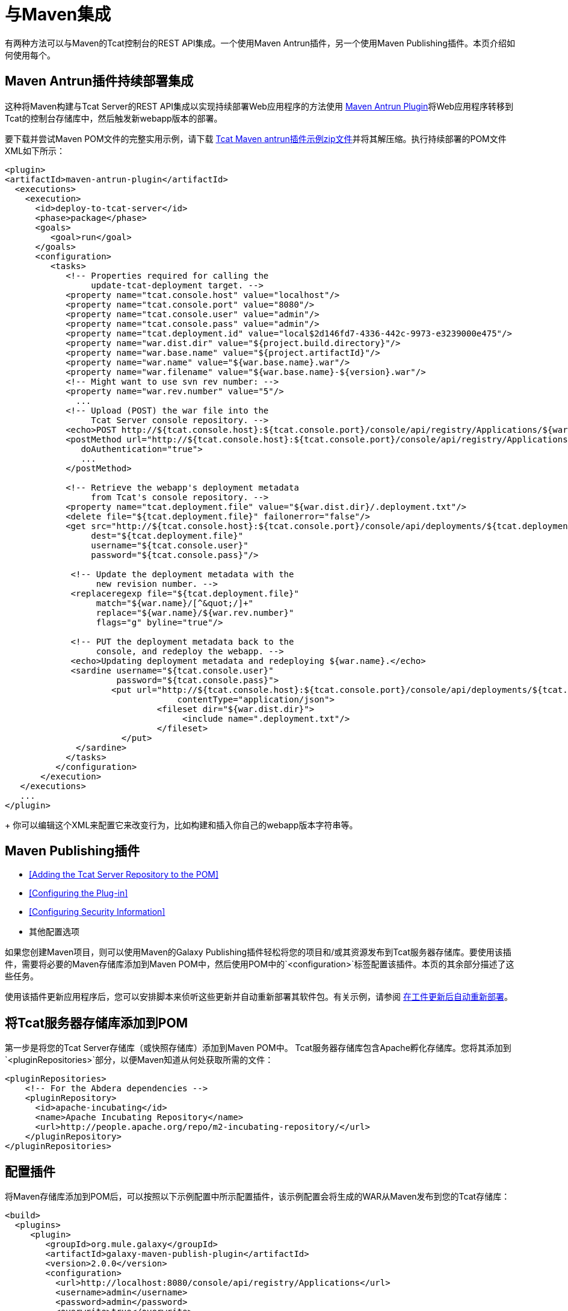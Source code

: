 = 与Maven集成
:keywords: tcat, maven

有两种方法可以与Maven的Tcat控制台的REST API集成。一个使用Maven Antrun插件，另一个使用Maven Publishing插件。本页介绍如何使用每个。

==  Maven Antrun插件持续部署集成

这种将Maven构建与Tcat Server的REST API集成以实现持续部署Web应用程序的方法使用 http://maven.apache.org/plugins/maven-antrun-plugin[Maven Antrun Plugin]将Web应用程序转移到Tcat的控制台存储库中，然后触发新webapp版本的部署。

要下载并尝试Maven POM文件的完整实用示例，请下载 link:_attachments/tcat-console-webapp-upload-maven.zip[Tcat Maven antrun插件示例zip文件]并将其解压缩。执行持续部署的POM文件XML如下所示：

[source, xml, linenums]
----
<plugin>
<artifactId>maven-antrun-plugin</artifactId>
  <executions>
    <execution>
      <id>deploy-to-tcat-server</id>
      <phase>package</phase>
      <goals>
         <goal>run</goal>
      </goals>
      <configuration>
         <tasks>
            <!-- Properties required for calling the
                 update-tcat-deployment target. -->
            <property name="tcat.console.host" value="localhost"/>
            <property name="tcat.console.port" value="8080"/>
            <property name="tcat.console.user" value="admin"/>
            <property name="tcat.console.pass" value="admin"/>
            <property name="tcat.deployment.id" value="local$2d146fd7-4336-442c-9973-e3239000e475"/>
            <property name="war.dist.dir" value="${project.build.directory}"/>
            <property name="war.base.name" value="${project.artifactId}"/>
            <property name="war.name" value="${war.base.name}.war"/>
            <property name="war.filename" value="${war.base.name}-${version}.war"/>
            <!-- Might want to use svn rev number: -->
            <property name="war.rev.number" value="5"/>
              ...
            <!-- Upload (POST) the war file into the
                 Tcat Server console repository. -->
            <echo>POST http://${tcat.console.host}:${tcat.console.port}/console/api/registry/Applications/${war.name} rev ${war.rev.number}</echo>
            <postMethod url="http://${tcat.console.host}:${tcat.console.port}/console/api/registry/Applications/${war.name}"
               doAuthentication="true">
               ...
            </postMethod>
 
            <!-- Retrieve the webapp's deployment metadata
                 from Tcat's console repository. -->
            <property name="tcat.deployment.file" value="${war.dist.dir}/.deployment.txt"/>
            <delete file="${tcat.deployment.file}" failonerror="false"/>
            <get src="http://${tcat.console.host}:${tcat.console.port}/console/api/deployments/${tcat.deployment.id}"
                 dest="${tcat.deployment.file}"
                 username="${tcat.console.user}"
                 password="${tcat.console.pass}"/>
 
             <!-- Update the deployment metadata with the
                  new revision number. -->
             <replaceregexp file="${tcat.deployment.file}"
                  match="${war.name}/[^&quot;/]+"
                  replace="${war.name}/${war.rev.number}"
                  flags="g" byline="true"/>
 
             <!-- PUT the deployment metadata back to the
                  console, and redeploy the webapp. -->
             <echo>Updating deployment metadata and redeploying ${war.name}.</echo>
             <sardine username="${tcat.console.user}"
                      password="${tcat.console.pass}">
	             <put url="http://${tcat.console.host}:${tcat.console.port}/console/api/deployments/${tcat.deployment.id}"
		                  contentType="application/json">
		              <fileset dir="${war.dist.dir}">
		                   <include name=".deployment.txt"/>
		              </fileset>
	               </put>
              </sardine>
            </tasks>
          </configuration>
       </execution>
   </executions>
   ...
</plugin>
----
+
你可以编辑这个XML来配置它来改变行为，比如构建和插入你自己的webapp版本字符串等。

==  Maven Publishing插件

*  <<Adding the Tcat Server Repository to the POM>>
*  <<Configuring the Plug-in>>
*  <<Configuring Security Information>>
* 其他配置选项

如果您创建Maven项目，则可以使用Maven的Galaxy Publishing插件轻松将您的项目和/或其资源发布到Tcat服务器存储库。要使用该插件，需要将必要的Maven存储库添加到Maven POM中，然后使用POM中的`<configuration>`标签配置该插件。本页的其余部分描述了这些任务。

使用该插件更新应用程序后，您可以安排脚本来侦听这些更新并自动重新部署其软件包。有关示例，请参阅 link:/tcat-server/v/7.1.0/scripting-examples[在工件更新后自动重新部署]。

== 将Tcat服务器存储库添加到POM

第一步是将您的Tcat Server存储库（或快照存储库）添加到Maven POM中。 Tcat服务器存储库包含Apache孵化存储库。您将其添加到`<pluginRepositories>`部分，以便Maven知道从何处获取所需的文件：

[source, xml, linenums]
----
<pluginRepositories>
    <!-- For the Abdera dependencies -->
    <pluginRepository>
      <id>apache-incubating</id>
      <name>Apache Incubating Repository</name>
      <url>http://people.apache.org/repo/m2-incubating-repository/</url>
    </pluginRepository>
</pluginRepositories>
----

== 配置插件

将Maven存储库添加到POM后，可以按照以下示例配置中所示配置插件，该示例配置会将生成的WAR从Maven发布到您的Tcat存储库：

[source, xml, linenums]
----
<build>
  <plugins>
     <plugin>
        <groupId>org.mule.galaxy</groupId>
        <artifactId>galaxy-maven-publish-plugin</artifactId>
        <version>2.0.0</version>
        <configuration>
          <url>http://localhost:8080/console/api/registry/Applications</url>
          <username>admin</username>
          <password>admin</password>
          <overwrite>true</overwrite>
 
          <!-- Publish generated WAR -->
          <includes>
            <include>target/*-${version}.war</include>
          </includes>
        </configuration>
        <executions>
          <execution>
            <id>publish-artifacts</id>
            <phase>package</phase>
            <goals>
              <goal>execute</goal>
            </goals>
          </execution>
        </executions>
      </plugin>
...
----

== 配置安全信息

如果您不想在POM中包含用户名和密码，则可以将其放入您的`~/.m2/settings.xml`文件中。该文件如下所示：

[source, xml, linenums]
----
<settings>
  <servers>
    <server>
      <id>myServer</id>
      <username>admin</username>
      <password>admin</password>
    </server>
  </servers>
</settings>
----

要使用此安全信息，请将以下代码添加到您的插件配置中，将`myServer`替换为您在上面的`settings.xml`文件中使用的相同ID：

[source, xml, linenums]
----
<configuration>
  ...
  <serverId>myServer</serverId>
  ...
</configuration>
----

link:/tcat-server/v/7.1.0/repository-api[<<上一页：*使用REST API管理Tcat存储库*]

link:/tcat-server/v/7.1.0/release-notes[下一页：*发行说明* >>]

== 另请参阅

*  https://www.mulesoft.com/tcat/download [Tcat下载]
*  https://support.mulesoft.com [联系MuleSoft]
